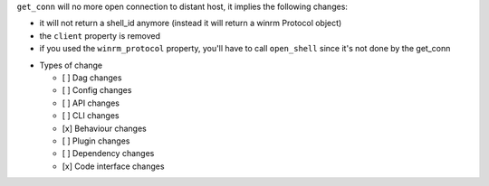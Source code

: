 ``get_conn`` will no more open connection to distant host, it implies the following changes:

- it will not return a shell_id anymore (instead it will return a winrm Protocol object)
- the ``client`` property is removed
- if you used the ``winrm_protocol`` property, you'll have to call ``open_shell`` since it's not done by the get_conn


* Types of change

  * [ ] Dag changes
  * [ ] Config changes
  * [ ] API changes
  * [ ] CLI changes
  * [x] Behaviour changes
  * [ ] Plugin changes
  * [ ] Dependency changes
  * [x] Code interface changes
